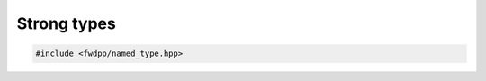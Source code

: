 Strong types
-----------------------------

.. code-block:: cpp

    #include <fwdpp/named_type.hpp>

.. doxygenstruct:: fwdpp::strong_types::named_type
   :members:

